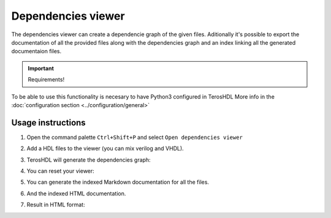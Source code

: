 .. _dependencies_viewer:

Dependencies viewer
===================

The dependencies viewer can create a dependencie graph of the given files.
Aditionally it's possible to export the documentation of all the provided files 
along with the dependencies graph and an index linking all the generated documentaion files.


.. important:: Requirements!

To be able to use this functionality is necesary to have Python3 configured in TerosHDL
More info in the :doc:`configuration section <../configuration/general>`


Usage instructions
------------------

1. Open the command palette ``Ctrl+Shift+P`` and select ``Open dependencies viewer``

.. image:: images/sample_dependencies_select.png

2. Add a HDL files to the viewer (you can mix verilog and VHDL).

.. image:: images/sample_dependencies_add.png

3. TerosHDL will generate the dependencies graph:

.. image:: images/sample_dependencies_viewer.png

4. You can reset your viewer:

.. image:: images/sample_dependencies_clear.png

5. You can generate the indexed Markdown documentation for all the files.

.. image:: images/sample_dependencies_documentation_md.png

6. And the indexed HTML documentation.

.. image:: images/sample_dependencies_documentation_html.png

7. Result in HTML format:

.. image:: images/project_doc.gif


